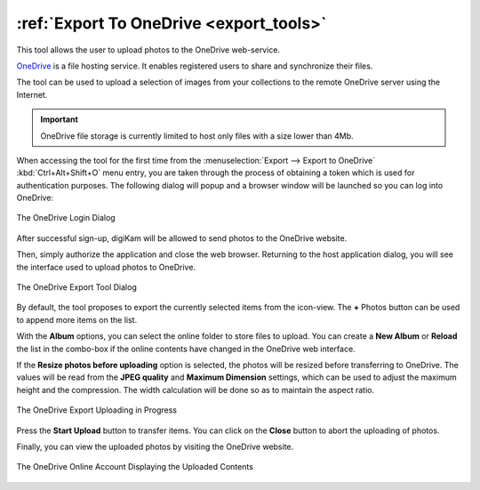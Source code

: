 .. meta::
   :description: digiKam Export to OneDrive Web-Service
   :keywords: digiKam, documentation, user manual, photo management, open source, free, learn, easy, onedrive, export

.. metadata-placeholder

   :authors: - digiKam Team

   :license: see Credits and License page for details (https://docs.digikam.org/en/credits_license.html)

.. _one_drive:

:ref:`Export To OneDrive <export_tools>`
========================================

This tool allows the user to upload photos to the OneDrive web-service.

`OneDrive <https://en.wikipedia.org/wiki/OneDrive>`_ is a file hosting service. It enables registered users to share and synchronize their files.

The tool can be used to upload a selection of images from your collections to the remote OneDrive server using the Internet.

.. important::

    OneDrive file storage is currently limited to host only files with a size lower than 4Mb.

When accessing the tool for the first time from the :menuselection:`Export --> Export to OneDrive` :kbd:`Ctrl+Alt+Shift+O` menu entry, you are taken through the process of obtaining a token which is used for authentication purposes. The following dialog will popup and a browser window will be launched so you can log into OneDrive:

.. figure:: images/export_onedrive_login.webp
    :alt:
    :align: center

    The OneDrive Login Dialog

After successful sign-up, digiKam will be allowed to send photos to the OneDrive website.

Then, simply authorize the application and close the web browser. Returning to the host application dialog, you will see the interface used to upload photos to OneDrive.

.. figure:: images/export_onedrive_dialog.webp
    :alt:
    :align: center

    The OneDrive Export Tool Dialog

By default, the tool proposes to export the currently selected items from the icon-view. The **+** Photos button can be used to append more items on the list.

With the **Album** options, you can select the online folder to store files to upload. You can create a **New Album** or **Reload** the list in the combo-box if the online contents have changed in the OneDrive web interface.

If the **Resize photos before uploading** option is selected, the photos will be resized before transferring to OneDrive. The values will be read from the **JPEG quality** and **Maximum Dimension** settings, which can be used to adjust the maximum height and the compression. The width calculation will be done so as to maintain the aspect ratio.

.. figure:: images/export_onedrive_progress.webp
    :alt:
    :align: center

    The OneDrive Export Uploading in Progress

Press the **Start Upload** button to transfer items. You can click on the **Close** button to abort the uploading of photos.

Finally, you can view the uploaded photos by visiting the OneDrive website.

.. figure:: images/export_onedrive_stream.webp
    :alt:
    :align: center

    The OneDrive Online Account Displaying the Uploaded Contents
